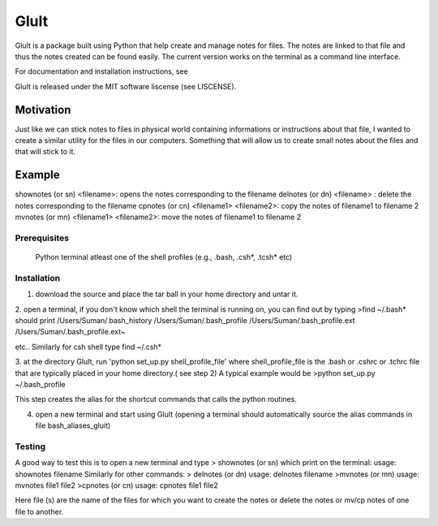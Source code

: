 =========
GluIt 
=========
GluIt is a package  built using Python that help create and manage notes for  files. The notes are linked to that file and  thus the notes created can be found easily. The current version works on the terminal as a command line interface.


For documentation and installation instructions, see

GluIt is released under the MIT software liscense (see LISCENSE).



Motivation
----------

Just like we can stick notes to files in physical world containing informations or instructions about that file, I wanted to create a similar utility for the files in our computers. Something that will allow us to create small notes about the files and that will stick to it.

Example
-------

shownotes (or sn) <filename>: opens the notes corresponding to the filename
delnotes (or dn) <filename> : delete the notes corresponding to the filename
cpnotes (or cn) <filename1> <filename2>: copy the notes of filename1 to filename 2
mvnotes (or mn) <filename1> <filename2>: move the notes of filename1 to filename 2

Prerequisites
=============

  Python
  terminal
  atleast one of the shell profiles (e.g., .bash, .csh*, .tcsh* etc)

Installation 
============

1. download the source and place the tar ball in your home directory and untar it.

2. open a terminal, if you don't know which shell the terminal is running on, you can find out by typing 
>find ~/.bash*
should print
/Users/Suman/.bash_history
/Users/Suman/.bash_profile
/Users/Suman/.bash_profile.ext
/Users/Suman/.bash_profile.ext~

etc..
Similarly  for csh shell type find ~/.csh* 

3. at the directory GluIt, run 'python set_up.py shell_profile_file'
where shell_profile_file is the .bash or .cshrc or .tchrc file that are typically placed in your home directory.( see step 2)
A typical example would be 
>python set_up.py ~/.bash_profile 

This step creates the alias for the shortcut commands that calls the python routines.

4. open a new terminal and start using GluIt (opening a terminal should automatically source the alias commands in file bash_aliases_gluit) 

Testing
=======
A good way to test this is to open a new terminal and type 
> shownotes (or sn)
which print on the terminal:
usage: shownotes filename
Similarly for other commands:
> delnotes (or dn)
usage: delnotes filename
>mvnotes (or mn)
usage: mvnotes file1 file2
>cpnotes (or cn)
usage: cpnotes file1 file2

Here file (s) are the name of the files for which you want to create the notes or delete the notes or mv/cp notes of one file to another.
